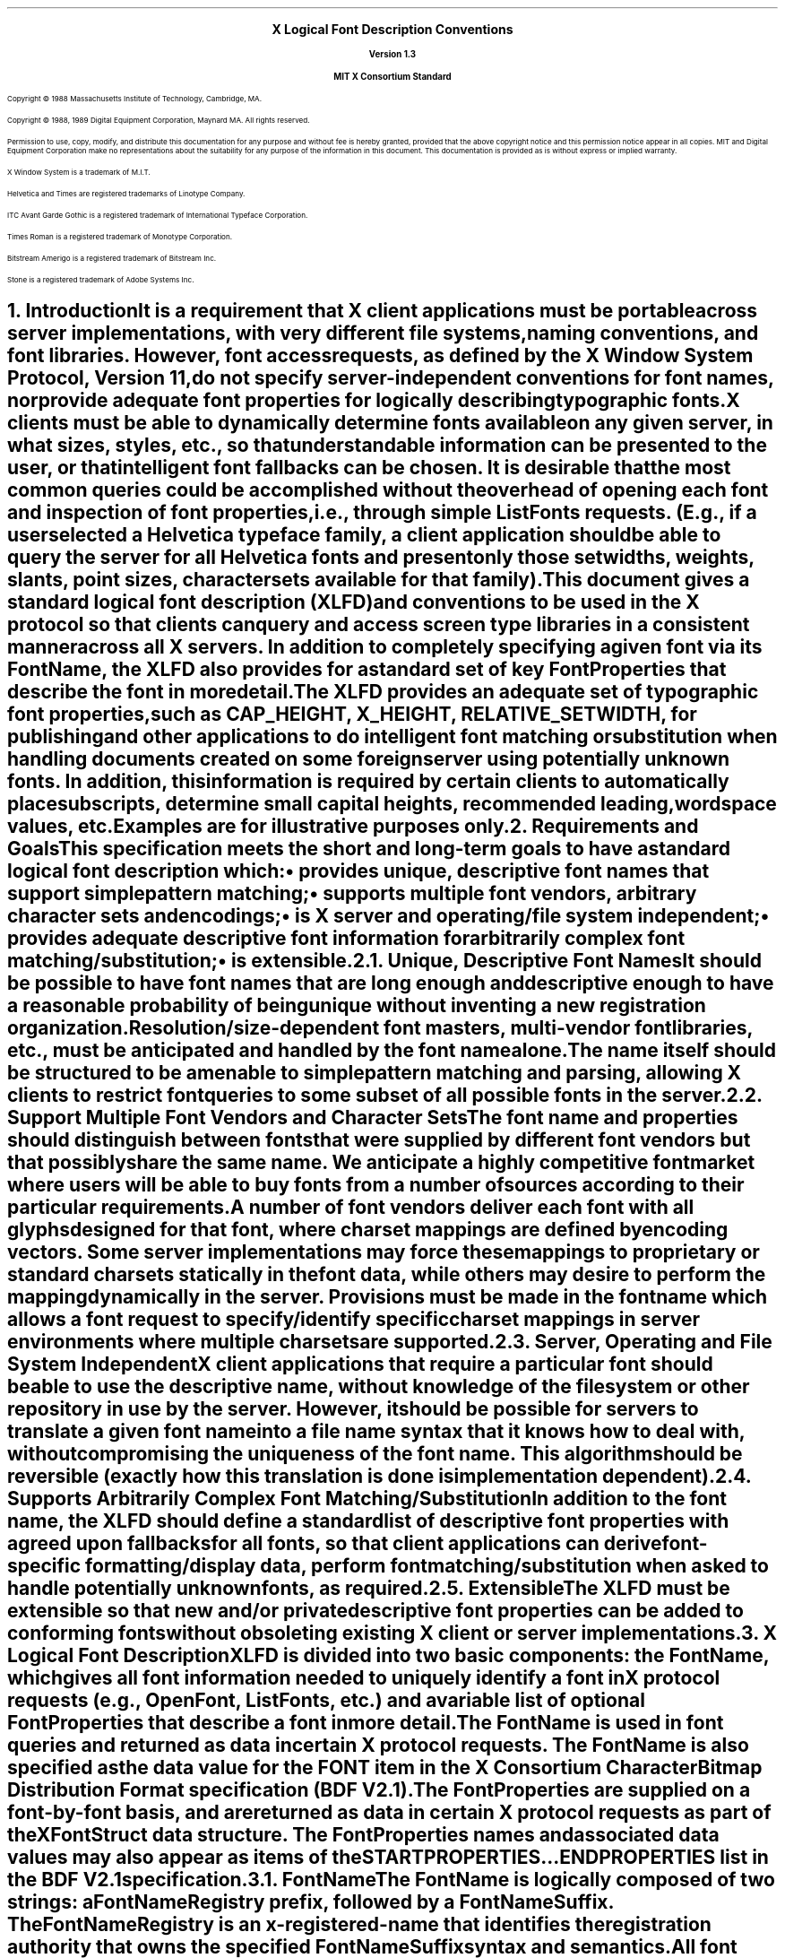 .\" Use tbl and -ms
.\" $XConsortium: xlfd.tbl.ms,v 1.0 89/09/12 13:31:50 rws Exp $
.\" The following is a copy of macros.t from the Protocol
.na
.de Ds
.nf
.\\$1D \\$2 \\$1
.ft 1
.ps \\n(PS
.if \\n(VS>=40 .vs \\n(VSu
.if \\n(VS<=39 .vs \\n(VSp
..
.de De
.ce 0
.if \\n(BD .DF
.nr BD 0
.in \\n(OIu
.if \\n(TM .ls 2
.sp \\n(DDu
.fi
..
.de FD
.LP
.KS
.TA .5i 3i
.ta .5i 3i
.nf
..
.de FN
.fi
.KE
.LP
..
.de IN		\" send an index entry to the stderr
.tm \\n%:\\$1:\\$2:\\$3
..
.de C{
.KS
.nf
.D
.\"
.\"	choose appropriate monospace font
.\"	the imagen conditional, 480,
.\"	may be changed to L if LB is too
.\"	heavy for your eyes...
.\"
.ie "\\*(.T"480" .ft L
.el .ie "\\*(.T"300" .ft L
.el .ie "\\*(.T"202" .ft PO
.el .ie "\\*(.T"aps" .ft CW
.el .ft R
.ps \\n(PS
.ie \\n(VS>40 .vs \\n(VSu
.el .vs \\n(VSp
..
.de C}
.DE
.R
..
.de Pn
.IN \\$2
.ie t \\$1\fB\^\\$2\^\fR\\$3
.el \\$1\fI\^\\$2\^\fP\\$3
..
.de PN
.IN \\$1
.ie t \fB\^\\$1\^\fR\\$2
.el \fI\^\\$1\^\fP\\$2
..
.de NT
.ne 7
.ds NO Note
.if \\n(.$>$1 .if !'\\$2'C' .ds NO \\$2
.if \\n(.$ .if !'\\$1'C' .ds NO \\$1
.ie n .sp
.el .sp 10p
.TB
.ce
\\*(NO
.ie n .sp
.el .sp 5p
.if '\\$1'C' .ce 99
.if '\\$2'C' .ce 99
.in +5n
.ll -5n
.R
..
.		\" Note End -- doug kraft 3/85
.de NE
.ce 0
.in -5n
.ll +5n
.ie n .sp
.el .sp 10p
..
.ny0
.EH ''''
.OH ''''
.EF ''''
.OF ''''
.ps 11
.nr PS 11
\&
.sp 8
.ce 5
\s+2\fBX Logical Font Description Conventions\fP\s-2

\s-1\fBVersion 1.3\fP\s-1

\s+1\fBMIT X Consortium Standard\fP\s-1
.sp 10
.ps 9
.nr PS 9
.LP
Copyright \(co 1988 
Massachusetts Institute of Technology, 
Cambridge, MA.
.LP
Copyright \(co 1988, 1989 
Digital Equipment Corporation, Maynard MA. All rights reserved.
.LP 
Permission to use, copy, modify, and distribute this documentation 
for any purpose and without fee is hereby granted, provided 
that the above copyright notice and this permission 
notice appear in all copies.
MIT and Digital Equipment Corporation make no representations about the 
suitability for any purpose of the information in this document. 
This documentation is provided as is without express or implied warranty. 
.sp 8
.LP
X Window System is a trademark of M.I.T.
.LP             
Helvetica and Times are registered trademarks of Linotype Company.
.LP
ITC Avant Garde Gothic is a registered trademark of International 
Typeface Corporation.
.LP
Times Roman is a registered trademark of Monotype Corporation.
.LP
Bitstream Amerigo is a registered trademark of Bitstream Inc.
.LP             
Stone is a registered trademark of Adobe Systems Inc.
.ps 11
.nr PS 11
.bp
.EH '\fBX Logical Font Description Conventions\fP''\fBX11, Release 4'
.OH '\fBX Logical Font Description Conventions\fP''\fBX11, Release 4'
.EF ''\fB % \fP''
.OF ''\fB % \fP''
.NH 1 
Introduction
.XS
\*(SN Introduction
.XE
.LP 
It is a requirement that X client applications must be portable across server
implementations, with very different file systems, naming conventions, and 
font libraries.
However, font access requests, 
as defined by the X Window System Protocol, Version 11, 
do not specify server-independent conventions for font names, 
nor provide adequate font properties for logically describing typographic fonts.
.LP
X clients must be able to dynamically determine fonts 
available on any given server, in what sizes, styles, etc., so that 
understandable information can be presented to the user, or that intelligent
font fallbacks can be chosen.
It is desirable that the most common queries could be accomplished 
without the overhead of opening each font and inspection of font properties, 
i.e., through simple 
.PN ListFonts 
requests.
(E.g., if a user selected a Helvetica typeface family, 
a client application should be able to query the server 
for all Helvetica fonts and present only those setwidths, weights, slants, 
point sizes, character sets available for that family).
.LP
This document gives a standard logical font description 
(XLFD) and conventions to be used in the X protocol 
so that clients can query and access screen type libraries 
in a consistent manner across all X servers.
In addition to completely specifying a given font via its 
.PN FontName ,
the XLFD also provides for a standard set of key 
.PN FontProperties
that describe the font in more detail. 
.LP
The XLFD provides an adequate set of typographic font properties, 
such as \s-1CAP_HEIGHT\s+1, \s-1X_HEIGHT\s+1, \s-1RELATIVE_SETWIDTH\s+1, 
for publishing and other applications to do intelligent font matching 
or substitution when handling documents created on some foreign server 
using potentially unknown fonts.
In addition, 
this information is required by certain clients to automatically place 
subscripts, determine small capital heights, recommended leading, 
wordspace values, etc.
.LP
Examples are for illustrative purposes only.
.NH 1
Requirements and Goals
.XS
\*(SN Requirements and Goals
.XE
.LP 
This specification meets the short and long-term goals to have a 
standard logical font description which:
.IP \(bu 5
provides unique, descriptive font names that support simple pattern matching;
.IP \(bu 5
supports multiple font vendors, arbitrary character sets and encodings;
.IP \(bu 5
is X server and operating/file system independent;
.IP \(bu 5
provides adequate descriptive font information for arbitrarily complex font 
matching/substitution;
.IP \(bu 5
is extensible.
.NH 2
Unique, Descriptive Font Names
.XS
\*(SN Unique, Descriptive Font Names
.XE
.LP
It should be possible to have font names that are long enough and 
descriptive enough to have a reasonable probability of being unique 
without inventing a new registration organization.
Resolution/size-dependent font masters, multi-vendor font libraries, 
etc., must be anticipated and handled by the font name alone.
.LP
The name itself should be structured to be amenable to simple pattern 
matching and parsing, allowing X clients to restrict font queries to 
some subset of all possible fonts in the server.
.NH 2
Support Multiple Font Vendors and Character Sets
.XS
\*(SN Support Multiple Font Vendors and Character Sets
.XE
.LP
The font name and properties should distinguish between fonts 
that were supplied by different font vendors 
but that possibly share the same name. 
We anticipate a highly competitive font market where users will be able to 
buy fonts from a number of sources according to their particular requirements.
.LP
A number of font vendors deliver each font with all glyphs designed for that
font, where charset mappings are defined by encoding vectors.
Some server implementations may force these mappings to proprietary 
or standard charsets statically in the font data, 
while others may desire to perform the mapping dynamically in the server.
Provisions must be made in the font name 
which allows a font request to specify/identify specific charset mappings 
in server environments where multiple charsets are supported.
.NH 2
Server, Operating and File System Independent
.XS
\*(SN Server, Operating and File System Independent
.XE
.LP
X client applications that require a particular font should be able to use 
the descriptive name, without knowledge of the file system or other 
repository in use by the server.
However, 
it should be possible for servers to translate a given font name 
into a file name syntax that it knows how to deal with, 
without compromising the uniqueness of the font name.
This algorithm should be reversible (exactly how this translation is done is 
implementation dependent).
.NH 2
Supports Arbitrarily Complex Font Matching/Substitution
.XS
\*(SN Supports Arbitrarily Complex Font Matching/Substitution
.XE
.LP
In addition to the font name, 
the XLFD should define a standard list of descriptive font properties 
with agreed upon fallbacks for all fonts, so that client applications 
can derive font-specific formatting/display data, 
perform font matching/substitution 
when asked to handle potentially unknown fonts, as required.
.NH 2
Extensible
.XS
\*(SN Extensible
.XE
.LP
The XLFD must be extensible so that new and/or private descriptive font 
properties can be added to conforming fonts without obsoleting existing 
X client or server implementations.
.NH 1
X Logical Font Description
.XS
\*(SN X Logical Font Description
.XE
.LP
XLFD is divided into two basic components: 
the 
.PN FontName , 
which gives all font information needed to uniquely identify a font 
in X protocol requests (e.g.,
.PN OpenFont , 
.PN ListFonts , 
etc.) and a variable list of optional 
.PN FontProperties 
that describe a font in more detail.
.LP
The 
.PN FontName 
is used in font queries and returned as data in certain X protocol requests.
The
.PN FontName 
is also specified as the data value for the 
.PN FONT
item in the X Consortium Character Bitmap Distribution Format specification 
(BDF V2.1).
.LP
The 
.PN FontProperties 
are supplied on a font-by-font basis, and are returned 
as data in certain X protocol requests as part of the 
.PN XFontStruct
data structure.
The
.PN FontProperties 
names and associated data values may also appear as items of the 
\s-1\fBSTARTPROPERTIES\fP\s+1...\s-1\fBENDPROPERTIES\fP\s+1 list 
in the BDF V2.1 specification.
.NH 2
FontName
.XS
\*(SN FontName
.XE
.LP
The
.PN FontName 
is logically composed of two strings: a 
.PN FontNameRegistry
prefix, followed by a 
.PN FontNameSuffix . 
The 
.PN FontNameRegistry
is an x-registered-name 
that identifies the registration authority that owns the specified 
.PN FontNameSuffix
syntax and semantics.
.LP
All font names that conform to this specification are to use a 
.PN FontNameRegistry
prefix defined to be the string ``\-'', 
i.e., ISO 8859-1 HYPHEN (Column/Row 02/13). 
All 
.PN FontNameRegistry 
prefixes of the form ``+\fIversion\fP\-'', 
where \fIversion\fP is the version of some future XLFD specification, 
are reserved by the X Consortium for future extensions to XLFD font names.
If required, extensions to the current XLFD font name shall be constructed 
by appending new fields to the current structure, 
each delimited by the existing field delimiter.
The availability of other 
.PN FontNameRegistry
prefixes or fonts that support other registries 
is server implementation dependent.
.LP
In the X protocol specification, 
the 
.PN FontName 
is required to be a string; 
hence, numeric field values are represented in the name as string equivalents.
All 
.PN FontNameSuffix 
fields are also defined as 
.PN FontProperties , 
in which case numeric property values are represented as signed 
or unsigned integers as appropriate.
.NH 3
FontName Syntax
.LP
The
.PN FontName 
is a structured, parsable string (X data type STRING8) 
whose Backus-Naur Form syntax description is as follows:
.IN "FontName Syntax"
.ps 9
.nr PS 9
.TS 
rw(1.5i) lw(3.75i).
.sp 6p
T{
FontName ::=
T}	T{
XFontNameRegistry XFontNameSuffix | 
PrivFontNameRegistry PrivFontNameSuffix
T}
T{
XFontNameRegistry ::=
T}	T{
XFNDelim | XFNExtPrefix Version XFNDelim
T}
T{
XFontNameSuffix ::=
T}	T{
FOUNDRY XFNDelim FAMILY_NAME XFNDelim WEIGHT_NAME
XFNDelim SLANT XFNDelim SETWIDTH_NAME XFNDelim ADD_
STYLE_NAME XFNDelim PIXEL_SIZE XFNDelim POINT_SIZE 
XFNDelim RESOLUTION_X XFNDelim RESOLUTION_Y XFNDelim 
SPACING XFNDelim AVERAGE_WIDTH XFNDelim CHARSET_
REGISTRY XFNDelim CHARSET_ENCODING
T}
T{
Version ::=
T}	T{
STRING8 \- the XLFD version that defines an extension 
to the font name syntax (e.g., ``2.0'')
T}
T{
XFNExtPrefix ::=
T}	T{
OCTET \- the value of ISO8859-1 PLUS (Column/Row 02/13)
T}
T{
XFNDelim ::=
T}	T{
OCTET \- the value of ISO8859-1 HYPHEN (Column/Row 02/13)
T}
T{
PrivFontNameRegistry ::=
T}	T{
STRING8 \- other than those strings reserved by XLFD
T}
PrivFontNameSuffix ::=	STRING8
.TE
.ps 11
.nr PS 11
.LP
Field values are constructed as strings of ISO8859-1 graphic characters, 
excluding the following:
.IP \(bu 5
HYPHEN (02/13), the XLFD font name delimiter character;
.IP \(bu 5
QUESTION MARK (03/15) and ASTERISK (02/10), the X protocol 
fontname wildcard characters.
.LP
Alphabetic case distinctions are allowed, but are for human readability 
concerns only.
Conforming X servers will perform matching on font name query/open requests 
independent of case.
The entire font name string must have no more than 255 characters.
It is recommended that clients construct font name query patterns 
by explicitly including all field delimiters to avoid unexpected results.
Note, that SPACE is a valid character of a 
.PN FontName 
field; e.g., a FAMILY_NAME might be ITC Avant Garde Gothic.
.NH 3
FontName Field Definitions
.XS
\*(SN FontName Field Definitions
.XE
.NH 4
FOUNDRY : x-registered-name
.XS
\*(SN FOUNDRY : x-registered-name
.XE
.LP
FOUNDRY is an x-registered-name,
the name or identifier of the digital type foundry 
that digitized and supplied the font data, 
or if different, the identifier of the organization that last modified 
the font shape or metric information.
.LP
The reason this distinction is necessary is 
that a given font design may be licensed from one source (e.g., ITC) 
but digitized and sold by any number of different type suppliers.
Each digital version of the original design will in general be somewhat 
different in metrics and shape from the idealized original font data, 
as each font foundry, for better or for worse, has its own standards 
and practices for tweaking a typeface for a particular generation 
of output technologies, or has its own perception of market needs. 
.LP
It is up to the type supplier to register with the X Consortium a 
suitable name for this 
.PN FontName 
field, according to the registration procedures defined by the Consortium.
.LP
The X Consortium shall define procedures for registering foundry names, 
and shall maintain and publish in a timely manner 
a registry of such registered names for use in XLFD font names and properties.
.LP
.NH 4
FAMILY_NAME : string
.XS
\*(SN FAMILY_NAME : string
.XE
.LP
FAMILY_NAME is a string that identifies the range or ``family'' of 
typeface designs that are all variations of one basic typographic style. 
This must be spelled out in full, with words separated by spaces as required. 
This name must be human-understandable and suitable for presentation to a 
font user to identify the typeface family.
.LP
It is up to the type supplier to supply and maintain a suitable string for 
this field and font property, to secure the proper legal title to a given 
name, and to guard against the infringement of other's copyrights or 
trademarks.
By convention, FAMILY_NAME is not translated.
FAMILY_NAME may include an indication of design ownership 
if considered a valid part of the 
typeface family name (see examples below).
.LP
Examples of FAMILY_NAMEs:
.LP
.Ds
Helvetica
ITC Avant Garde Gothic 
Times
Times Roman
Bitstream Amerigo
Stone
.De
.NH 4
WEIGHT_NAME : string
.XS
\*(SN WEIGHT_NAME : string
.XE
.LP
WEIGHT_NAME is a string that identifies the font's typographic weight, 
i.e., the nominal blackness of the font, 
according to the FOUNDRY's judgement.
This name must be human-understandable and suitable for presentation to a 
font user.
.LP 
The interpretation of this field is somewhat problematic, 
as the typographic judgement of weight has traditionally 
depended on the overall design of the typeface family in question 
(i.e., it is possible that the DemiBold weight of one font could be 
almost equivalent in typographic feel to a Bold font from another family).
.LP
WEIGHT_NAME is captured as an arbitrary string 
since it is an important part of a font's complete human-understandable name, 
but it should not be used for font matching/substitution.
X client applications should use the weight-related font properties 
(RELATIVE_WEIGHT and WEIGHT) that give the coded relative weight, 
and the calculated weight, respectively, for this purpose.
.NH 4
SLANT : code-string
.XS
\*(SN SLANT : code-string
.XE
.LP
SLANT is a code-string that indicates the overall posture of the 
typeface design used in the font.
The encoding is as follows:
.TS H
lw(.5i) lw(1.25i) lw(3.5i).
_
.sp 6p
.B
Code	English Translation	Description
.sp 6p
_
.sp 6p
.TH
.R
``R''	Roman	Upright design
``I''	Italic	T{
Italic design, slanted clockwise from vertical
T}
``O''	Oblique	T{
Obliqued upright design, slanted clockwise from vertical
T}
``RI''	Reverse Italic	T{
Italic design, slanted counter clockwise from vertical
T}
``RO''	Reverse Oblique	T{
Obliqued upright design, slanted counter clockwise from vertical
T}
``OT''	Other	Other
.sp 6p
_
.TE
.LP
The SLANT codes are for programming convenience only, and usually are 
converted into their equivalent human-understandable form before being 
presented to a user.
.NH 4
SETWIDTH_NAME : string
.XS
\*(SN SETWIDTH_NAME : string
.XE
.LP 
SETWIDTH_NAME is a string that gives the font's typographic 
proportionate width, i.e., the nominal width per horizontal unit of the 
font, according to the FOUNDRY's judgment.
.LP
As with WEIGHT_NAME, the interpretation of this field or font property is 
somewhat problematic, as the designer's judgment of setwidth has 
traditionally depended on the overall design of the typeface family in 
question.
X client applications should use the RELATIVE_SETWIDTH font property 
which gives the relative coded proportionate width, or calculate 
the proportionate width, 
for purposes of font matching or substitution.
.LP
Examples of SETWIDTH_NAMEs:
.LP
.Ds
Normal 
Condensed 
Narrow 
Double Wide
.De
.NH 4
ADD_STYLE_NAME : string
.XS
\*(SN ADD_STYLE_NAME : string
.XE
.LP
ADD_STYLE_NAME is a string that identifies additional typographic 
style information not captured by other fields, but needed 
to uniquely identify the font.
.LP
ADD_STYLE_NAME is not a typeface classification field, 
and is only used for uniqueness. 
Its usage, as such, is not limited to typographic style distinctions.
.LP
Examples of ADD_STYLE_NAMEs:
.LP
.Ds
Serif
Sans Serif
Informal
Decorated
.De
.NH 4
PIXEL_SIZE : integer-string
.XS
\*(SN PIXEL_SIZE : integer-string
.XE
.LP 
PIXEL_SIZE is an unsigned integer-string typographic metric in 
device pixels which gives the body size of the font at a particular 
POINT_SIZE and RESOLUTION_Y.
PIXEL_SIZE normally incorporates additional vertical spacing 
considered part of the font design.
(Note, however, that this value is not necessarily equivalent to the height 
of the font bounding box).
PIXEL_SIZE is in the range zero to a ``very-large-number''.
.LP
PIXEL_SIZE would normally be used by X client applications that need to 
query fonts according to device-dependent size, 
regardless of the point size or vertical resolution 
the font was designed for.
.NH 4
POINT_SIZE : integer-string
.XS
\*(SN POINT_SIZE integer-string
.XE
.LP 
POINT_SIZE is an unsigned integer-string typographic metric in 
device-independent units which gives the body size 
the font was designed for.
This field normally incorporates additional vertical spacing 
considered part of the font design.
(Note, however, that POINT_SIZE is not necessarily equivalent to the height 
of the font bounding box). 
POINT_SIZE is expressed in decipoints (where points are as defined 
in the X protocol or 72.27 pts = 1 inch) in the range zero to a 
``very-large-number''.
.LP
POINT_SIZE and RESOLUTION_Y would be used by X clients to query fonts 
according to device-independent size, to maintain constant text 
size on the display regardless of the PIXEL_SIZE used for the font.
.NH 4
RESOLUTION_X : integer-string
.XS
\*(SN RESOLUTION_X : integer-string
.XE
.NH 4
RESOLUTION_Y : integer-string
.XS
\*(SN RESOULTION_Y : integer-string
.XE
.LP 
RESOLUTION_X and RESOLUTION_Y are unsigned integer-strings, 
the horizontal and vertical resolution that the font was designed for, 
measured in pixels/dots per inch (dpi).
Horizontal and vertical values are required 
since a separate bitmap font must be designed 
for displays with very different aspect ratios
(e.g., 1:1, 4:3, 2:1, etc.).
.LP 
The separation of pixel/point size and resolution is necessary 
because X allows for servers with very different video characteristics 
(e.g., horizontal and vertical resolution, screen and pixel size, 
pixel shape, etc.) to potentially access the same font library.
The font name, then, must differentiate between a 14 point font designed 
for 75 dpi (body size of about 14 pixels) or a 14 point font designed 
for 150 dpi (about 28 pixels), etc.
Further, 
in servers that implement some or all fonts as continuously scaled outlines,
POINT_SIZE and RESOLUTION_Y will help the server to differentiate 
between potentially separate font masters for text, title,
and display sizes or for other typographic considerations.
.NH 4 
SPACING : code-string
.XS
\*(SN SPACING : code-string
.XE
.LP 
SPACING is a code-string that indicates the escapement class of the font, 
i.e., monospace (fixed pitch), proportional (variable pitch), 
or charcell (a special monospaced font that conforms to the traditional 
data processing character cell font model).
.ps 9
.nr PS 9
.TS H
lw(.5i) lw(1.25i) lw(3.5i).
_
.sp 6p
.B
Code	English Translation	Description
.sp 6p
_
.sp 6p
.TH
.R
``P''	Proportional	T{
A font whose logical character widths vary for each glyph.
Note that no other restrictions are placed on the metrics 
of a proportional font.
T}
``M''	Monospaced	T{
A font whose logical character widths are constant 
(i.e., all char widths of the font are = max_bounds.width).
No other restrictions are placed on the metrics of a monospaced font.
T}
``C''	CharCell	T{
A monospaced font which follows the standard typewriter character cell model
(i.e., the glyphs of the font can be modeled by X clients as ``boxes'' 
of the same width and height which are imaged side by side 
to form text strings, or top to bottom to form text lines.
By definition, 
all glyphs have the same logical character width, 
and no glyphs have ``ink'' outside of the character cell\-there is no kerning 
(i.e., on a per char basis with positive metrics: 
0 <= left-bearing <= right-bearing <= width; 
with negative metrics: width <= left-bearing <= right-bearing <= 0)\-and 
the vertical extents of the font do not exceed the vertical spacing 
(i.e., on a per char basis: ascent <= font-ascent 
and descent <= font-descent). 
The cell height = font-descent + font-ascent, and width = AVERAGE_WIDTH.
T}
.sp 6p
_
.TE
.ps 11
.nr PS 11
.NH 4
AVERAGE_WIDTH : integer-string
.XS
\*(SN AVERAGE_WIDTH : integer-string
.XE
.LP 
AVERAGE_WIDTH is an unsigned integer-string typographic metric value 
giving the unweighted arithmetic mean width of all glyphs in the font, 
measured in 1/10th pixels.
Note, for monospaced and character cell fonts, 
this is the width of all glyphs in the font.
.NH 4
CHARSET_REGISTRY : x-registered-name
.XS
\*(SN CHARSET_REGISTRY : x-registered-name
.XE
.NH 4
CHARSET_ENCODING : registered-name
.XS
\*(SN CHARSET_ENCODING : registered-name
.XE
.LP
The character set used to encode the glyphs of the font (and implicitly 
the font's glyph repertoire), as maintained by the X Consortium character 
set registry.
CHARSET_REGISTRY is an x-registered-name that identifies 
the registration authority that owns the specified encoding.
CHARSET_ENCODING is a registered-name that identifies the coded character set 
as defined by that registration authority.
.LP
Although the X protocol does not explicitly have any knowledge about 
character set encodings, 
it is expected that server implementers will prefer to embed knowledge 
of certain proprietary or industry standard charsets into their font library 
for reasons of performance and convenience. 
The CHARSET_REGISTRY and CHARSET_ENCODING fields/properties allow 
an X client font request to specify a specific charset mapping 
in server environments where multiple charsets are supported.
The availability of any particular 
character set is font and server implementation dependent.
.LP
To prevent collisions when defining character set names, 
it is recommended that CHARSET_REGISTRY/CHARSET_ENCODING name pairs 
be constructed according to the following conventions:
.IN "CHARSET Syntax"
.ps 9
.nr PS 9
.TS
rw(1.5i) lw(3.75i).
.sp 6p
CharsetRegistry ::=	T{
StdCharsetRegistryName | PrivCharsetRegistryName
T}
CharsetEncoding ::=	T{
StdCharsetEncodingName | PrivCharsetEncodingName
T}
StdCharsetRegistryName ::=	T{
StdOrganizationId StdNumber | StdOrganizationId StdNumber Dot Year
T}
PrivCharsetRegistryName ::=	OrganizationId STRING8
StdCharsetEncodingName ::=	T{
STRING8--numeric part # of referenced standard
T}
PrivCharsetEncodingName ::=	STRING8
StdOrganizationId ::=	T{
STRING8--the registered name or acronym of the referenced standard organization
T}
StdNumber ::=	STRING8--referenced standard number
OrganizationId ::=	T{
STRING8--the registered name or acronym of the organization
T}
Dot ::=	``\.''--ISO 8859-1 FULL STOP (Column/Row 2/14)
Year ::=	STRING8--numeric year (for example, 1989)
.TE
.ps 11
.nr PS 11
.LP
The X Consortium shall maintain and publish in a timely manner a 
registry of such character set names for use in X protocol font names 
and properties as specified in XLFD.
.LP
The ISO Latin 1 character set shall be registered by the X Consortium as the 
CHARSET_REGISTRY-CHARSET_ENCODING value pair: ``ISO8859-1''.
.NH 3
Examples
.LP
The following examples of font names are derived from the screen fonts 
shipped with the R3 server.
.ps 9
.nr PS 9
.TS H
lw(1.35i) lw(4.55i).
_
.sp 6p
.B
Font	X FontName
.sp 6p
_
.sp 6p
.TH
.R
\fB75dpi Fonts\fP
.sp 3p
T{
Charter 12pt
T}	T{
-Bitstream-Charter-Medium-R-Normal--12-120-75-75-P-68-ISO8859-1
T}
T{
Charter Bold 12pt
T}	T{
-Bitstream-Charter-Bold-R-Normal--12-120-75-75-P-76-ISO8859-1
T}
T{
Charter BoldItalic 12pt
T}	T{
-Bitstream-Charter-Bold-I-Normal--12-120-75-75-P-75-ISO8859-1C
T}
T{
Charter Italic 12pt
T}	T{
-Bitstream-Charter-Medium-I-Normal--12-120-75-75-P-66-ISO8859-1
T}
Courier 8pt	-Adobe-Courier-Medium-R-Normal--8-80-75-75-M-50-ISO8859-1
Courier 10pt	-Adobe-Courier-Medium-R-Normal--10-100-75-75-M-60-ISO8859-1
Courier 12pt	-Adobe-Courier-Medium-R-Normal--12-120-75-75-M-70-ISO8859-1
Courier 14pt	-Adobe-Courier-Medium-R-Normal--14-140-75-75-M-90-ISO8859-1
Courier 18pt	-Adobe-Courier-Medium-R-Normal--18-180-75-75-M-110-ISO8859-1
Courier 24pt	-Adobe-Courier-Medium-R-Normal--24-240-75-75-M-150-ISO8859-1
T{
Courier Bold 10pt
T}	T{
-Adobe-Courier-Bold-R-Normal--10-100-75-75-M-60-ISO8859-1
T}
T{
Courier BoldOblique 10pt
T}	T{
-Adobe-Courier-Bold-O-Normal--10-100-75-75-M-60-ISO8859-1
T}
T{
Courier Oblique 10pt
T}	T{
-Adobe-Courier-Medium-O-Normal--10-100-75-75-M-60-ISO8859-1
T}
.sp 3p
\fB100dpi Fonts\fP
.sp 3p
T{
Symbol 8pt
T}	T{
-Adobe-Symbol-Medium-R-Normal--11-80-100-100-P-61-Adobe-FONTSPECIFIC
T}
T{
Symbol 10pt
T}	T{
-Adobe-Symbol-Medium-R-Normal--14-100-100-100-P-85-Adobe-FONTSPECIFIC
T}
T{
Symbol 12pt
T}	T{
-Adobe-Symbol-Medium-R-Normal--17-120-100-100-P-95-Adobe-FONTSPECIFIC
T}
T{
Symbol 14pt
T}	T{
-Adobe-Symbol-Medium-R-Normal--20-140-100-100-P-107-Adobe-\%FONTSPECIFIC
T}
T{
Symbol 18pt
T}	T{
-Adobe-Symbol-Medium-R-Normal--25-180-100-100-P-142-Adobe-\%FONTSPECIFIC
T}
T{
Symbol 24pt
T}	T{
-Adobe-Symbol-Medium-R-Normal--34-240-100-100-P-191-Adobe-\%FONTSPECIFIC
T}
T{
Times Bold 10pt
T}	T{
-Adobe-Times-Bold-R-Normal--14-100-100-100-P-76-ISO8859-1
T}
T{
Times BoldItalic 10pt
T}	T{
-Adobe-Times-Bold-I-Normal--14-100-100-100-P-77-ISO8859-1
T}
T{
Times Italic 10pt
T}	T{
-Adobe-Times-Medium-I-Normal--14-100-100-100-P-73-ISO8859-1
T}
T{
Times Roman 10pt
T}	T{
-Adobe-Times-Medium-R-Normal--14-100-100-100-P-74-ISO8859-1
T}
_
.TE
.ps 11
.nr PS 11
.NH 2
FontProperties
.XS
\*(SN FontProperties
.XE
.LP
All font properties are optional, but will generally include the 
font name fields, and on a font-by-font basis any other useful font 
descriptive/usage information that may be required to use the font 
intelligently.
The XLFD specifies an extensive set of standard X font properties, 
their interpretation and fallback rules when the property is not defined 
for a given font.
The goal is to provide client applications with enough font information 
to be able to make automatic formatting/display decisions 
with good typographic results.
.LP
Additional standard X font property definitions may be defined in the 
future and private properties may exist in X fonts at any time.
Private font properties should be defined to conform to the general mechanism 
defined in the X protocol to prevent overlap of name space and ambiguous 
property names, i.e., private font property names are of the form: 
ISO8859-1 UNDERSCORE (Column/Row 05/15), 
followed by the organizational identifier, followed by UNDERSCORE, 
and terminated with the property name.
.LP
The Backus-Naur Form syntax description of X Font Properties is:
.IN "Font Properties" "BNF Syntax"
.ps 9
.nr PS 9
.TS
rw(1.5i) lw(3.75i).
.sp 6p
Properties ::=	OptFontPropList
OptFontPropList ::=	NULL | OptFontProp OptFontPropList
OptFontProp ::=	PrivateFontProp | XFontProp
PrivateFontProp ::=	T{
STRING8 | Underscore OrganizationId Underscore STRING8
T}
XFontProp ::=	T{
FOUNDRY | FAMILY_NAME | WEIGHT_NAME | SLANT | \%SETWIDTH_NAME | ADD_STYLE_NAME 
| PIXEL_SIZE | POINT_SIZE \%| RESOLUTION_X | RESOLUTION_Y | SPACING | 
AVERAGE_WIDTH | CHARSET_REGISTRY | CHARSET_ENCODING | QUAD_WIDTH | 
RESOLUTION | MIN_SPACE | NORM_SPACE | MAX_SPACE | END_SPACE | SUPERSCRIPT_X | 
SUPERSCRIPT_Y | SUBSCRIPT_X | SUBSCRIPT_Y | UNDERLINE_POSITION | 
UNDERLINE_THICKNESS | STRIKEOUT_ASCENT | STRIKEOUT_DESCENT | ITALIC_ANGLE 
| X_HEIGHT | WEIGHT | FACE_NAME | COPYRIGHT | AVG_CAPITAL_WIDTH | 
AVG_LOWERCASE_WIDTH | RELATIVE_SETWIDTH | RELATIVE_WEIGHT | CAP_HEIGHT | 
SUPERSCRIPT_SIZE | FIGURE_WIDTH | SUBSCRIPT_SIZE | SMALL_CAP_SIZE | 
NOTICE | DESTINATION
T}
Underscore ::=	T{
OCTET-the value of ISO8859-1 UNDERSCORE character (Column/Row \%05/15)
T}
OrganizationId ::=	T{
STRING8-the registered name of the organization
T}
.TE
.ps 11
.nr PS 11
.NH 3
FOUNDRY : ATOM
.XS
\*(SN FOUNDRY : ATOM
.XE
.LP
As defined in the
.PN FontName ,
except the property type is ATOM. 
.LP
FOUNDRY can not be calculated or defaulted if not supplied as a font property.
.NH 3
FAMILY_NAME : ATOM
.XS
\*(SN FAMILY_NAME : ATOM
.XE
.LP
As defined in the 
.PN FontName ,
except the property type is ATOM. 
.LP
FAMILY_NAME can not be calculated or defaulted if not supplied as a font 
property.
.NH 3
WEIGHT_NAME : ATOM
.XS
\*(SN WEIGHT_NAME : ATOM
.XE
.LP
As defined in the 
.PN FontName ,
except the property type is ATOM. 
.LP
WEIGHT_NAME can be defaulted if not supplied as a font property, as follows:
.LP
.DS
if (WEIGHT_NAME undefined) then 
   WEIGHT_NAME = ATOM(``Medium'')
.DE
.NH 3
SLANT : ATOM
.XS
\*(SN SLANT : ATOM
.XE
.LP
As defined in the 
.PN FontName ,
except the property type is ATOM. 
.LP
SLANT can be defaulted if not supplied as a font property, as follows:
.LP
.DS
if (SLANT undefined) then 
   SLANT = ATOM(``R'')
.DE
.NH 3
SETWIDTH_NAME : ATOM
.XS
\*(SN SETWIDTH_NAME : ATOM
.XE
.LP
As defined in the 
.PN FontName ,
except the property type is ATOM.
.LP
SETWIDTH_NAME can be defaulted if not supplied as a font property, as follows:
.LP
.DS
if (SETWIDTH_NAME undefined) then
   SETWIDTH_NAME = ATOM(``Normal'')
.DE
.NH 3
ADD_STYLE_NAME : ATOM
.XS
\*(SN ADD_STYLE_NAME : ATOM
.XE
.LP
As defined in the 
.PN FontName ,
except the property type is ATOM.
.LP
ADD_STYLE_NAME can be defaulted if not supplied as a font property, as follows:
.LP
.DS
if (ADD_STYLE_NAME undefined) then
   ADD_STYLE_NAME = ATOM(``'')
.DE
.NH 3
PIXEL_SIZE : CARD32
.XS
\*(SN PIXEL_SIZE : CARD32
.XE
.LP
As defined in the 
.PN FontName ,
except the property type is CARD32.
.LP
X clients requiring pixel values for the various typographic fixed 
spaces (EM space, EN space and THIN space), can use the following 
algorithm for computing these values from other properties specified 
for a font:
.LP
.DS
DeciPointsPerInch = 722.7
EMspace = ROUND ((RESOLUTION_X * POINT_SIZE) / DeciPointsPerInch)
ENspace = ROUND (EMspace / 2)
THINspace = ROUND (EMspace / 3)\fP
.DE
.LP
Note that a ``/'' denotes real division, ``*'' denotes real multiplication,
and ``ROUND'' denotes a function that rounds its real argument ``a'' up/down 
to the next integer, according to x = FLOOR(a + 0.5), where FLOOR is a 
function that rounds its argument down to an integer.
.LP
PIXEL_SIZE can be approximated if not supplied as a font property, 
according to the algorithm:
.LP
.DS
DeciPointsPerInch = 722.7
if (PIXEL_SIZE undefined) then
   PIXEL_SIZE = ROUND ((RESOLUTION_Y * POINT_SIZE) / DeciPointsPerInch)
.DE
.NH 3
POINT_SIZE : CARD32
.XS
\*(SN POINT_SIZE : CARD32
.XE
.LP
As defined in the 
.PN FontName ,
except the property type is CARD32.
.LP
X clients requiring device-independent values for EMspace, 
ENspace and THINspace, can use the following algorithm:
.LP
.DS I
EMspace = ROUND (POINT_SIZE / 10)
ENspace = ROUND (POINT_SIZE / 20)
THINspace = ROUND (POINT_SIZE / 30)
.DE
.LP
Design POINT_SIZE can not be calculated or approximated.
.NH 3
RESOLUTION_X : CARD32
.XS
\*(SN RESOLUTION_X : CARD32
.XE
.LP
As defined in the 
.PN FontName ,
except the property type is CARD32.
.LP
RESOLUTION_X cannot be calculated or approximated.
.NH 3
RESOLUTION_Y : CARD32
.XS
\*(SN RESOLUTION_Y : CARD32
.XE
.LP
As defined in the 
.PN FontName ,
except the property type is CARD32.
.LP
RESOLUTION_Y cannot be calculated or approximated.
.NH 3
SPACING : ATOM
.XS
\*(SN SPACING : ATOM
.XE
.LP
As defined in the 
.PN FontName ,
except the property type is ATOM.
.LP
SPACING can be calculated if not supplied as a font property, 
according to the definitions given above for the 
.PN FontName .
.NH 3
AVERAGE_WIDTH : CARD32
.XS
\*(SN AVERAGE_WIDTH : CARD32
.XE
.LP
As defined in the 
.PN FontName ,
except the property type is CARD32.
.LP
AVERAGE_WIDTH can be calculated if not provided as a font property, 
according to the following algorithm:
.LP
.DS
if (AVERAGE_WIDTH undefined) then
   AVERAGE_WIDTH = ROUND (MEAN (all glyph widths in font) * 10)
.DE
.LP
where MEAN is a function that returns the arithmetic mean of its arguments.
.LP
X clients requiring values for the number of characters per inch (pitch) 
of a monospaced font can use the following algorithm using the 
AVERAGE_WIDTH and RESOLUTION_X font properties:
.LP
.DS
if (SPACING not proportional) then
   CharPitch = (RESOLUTION_X * 10) / AVERAGE_WIDTH
.DE
.NH 3
CHARSET_REGISTRY : ATOM
.XS
\*(SN CHARSET_REGISTRY : ATOM
.XE
.LP
As defined in the 
.PN FontName ,
except the property type is ATOM.
.LP
CHARSET_REGISTRY can not be defaulted if not supplied as a font property.
.NH 3
CHARSET_ENCODING : ATOM
.XS
\*(SN CHARSET_ENCODING : ATOM
.XE
.LP
As defined in the 
.PN FontName ,
except the property type is ATOM.
.LP
CHARSET_ENCODING can not be defaulted if not supplied as a font property.
.NH 3
MIN_SPACE : CARD32
.XS
\*(SN MIN_SPACE : CARD32
.XE
.LP
MIN_SPACE is an unsigned integer value 
that gives the recommended minimum wordspace value to be used with this font.
.LP
MIN_SPACE can be approximated if not provided as a font property, 
according to the algorithm:
.LP
.DS I
if (MIN_SPACE undefined) then
   MIN_SPACE = ROUND(0.75 * NORM_SPACE)
.DE
.NH 3
NORM_SPACE : CARD32
.XS
\*(SN NORM_SPACE : CARD32
.XE
.LP
NORM_SPACE is an unsigned integer value 
that gives the recommended normal wordspace value to be used with this font.
.LP
NORM_SPACE can be approximated if not provided as a font property, 
according to the following algorithm:
.LP
.DS 0
DeciPointsPerInch = 722.7
if (NORM_SPACE undefined) then
   if (SPACE glyph exists) then
      NORM_SPACE = width of SPACE
   else NORM_SPACE = ROUND((0.33 * RESOLUTION_X * POINT_SIZE) /
					DeciPointsPerInch)
.DE
.NH 3
MAX_SPACE : CARD32
.XS
\*(SN MAX_SPACE : CARD32
.XE
.LP
MAX_SPACE is an unsigned integer value 
that gives the recommended maximum wordspace value to be used with this font.
.LP
MAX_SPACE can be approximated if not provided as a font property, 
according to the following algorithm:
.LP
.DS
if (MAX_SPACE undefined) then
   MAX_SPACE = ROUND(1.5 * NORM_SPACE)
.DE
.NH 3
END_SPACE : CARD32
.XS
\*(SN END_SPACE : CARD32
.XE
.LP
END_SPACE is an unsigned integer value 
that gives the recommended spacing at the end of sentences.
.LP
END_SPACE can be approximated if not provided as a font property, 
according to the following algorithm:
.LP
.DS 
if (END_SPACE undefined) then
   END_SPACE = NORM_SPACE
.DE
.NH 3
AVG_CAPITAL_WIDTH : INT32
.XS
\*(SN AVG_CAPITAL_WIDTH : INT32
.XE
.LP
AVG_CAPITAL_WIDTH is an integer value 
that gives the unweighted arithmetic mean width of all the capital glyphs 
in the font, in 1/10th pixels (applies to Latin and non-Latin fonts).
For Latin fonts, 
capitals are the glyphs A-Z.
Normally used for font matching/substitution.
.LP
AVG_CAPITAL_WIDTH can be calculated if not provided as a font property, 
according to the following algorithm:
.LP
.DS I
if (AVG_CAPITAL_WIDTH undefined) then
   AVG_CAPITAL_WIDTH = ROUND (MEAN (capital glyph widths) * 10)
.DE
.LP 
Note that MEAN is a function that returns the arithmetic mean of its arguments.
.NH 3
AVG_LOWERCASE_WIDTH : INT32
.XS
\*(SN AVG_LOWERCASE_WIDTH : INT32
.XE
.LP
AVG_LOWERCASE_WIDTH is an integer value 
that gives the unweighted arithmetic mean width of all the lower case glyphs 
in the font in 1/10th pixels.
For Latin fonts, 
lower case are the glyphs a-z. 
Normally used for font matching or substitution. 
.LP
Where appropriate, 
AVG_LOWERCASE_WIDTH can be approximated if not provided as a font property, 
according to the following algorithm:
.LP
.DS
if (AVG_LOWERCASE_WIDTH undefined) then
   if (lower case exists) then
      AVG_LOWERCASE_WIDTH = ROUND (MEAN (lower case glyph widths) * 10)
   else AVG_LOWERCASE_WIDTH undefined
.DE
.NH 3
QUAD_WIDTH : INT32 (DEPRECATED)
.XS
\*(SN QUAD_WIDTH : INT32 (DEPRECATED)
.XE
.LP
QUAD_WIDTH was incorrectly defined in the X protocol, 
and is redundant since all typographic fixed spaces (EM, EN and THIN) 
are constant for a given font size 
(i.e., they do not vary according to setwidth).
X clients requiring these properties are encouraged to discontinue usage of 
QUAD_WIDTH and compute these values from other font properties.
X clients requiring a font-dependent width value should use 
either the FIGURE_WIDTH or one of the average character width font properties 
(AVERAGE_WIDTH, AVG_CAPITAL_WIDTH or AVG_LOWERCASE_WIDTH) for this purpose.
.LP
See also PIXEL_SIZE, FIGURE_WIDTH, AVERAGE_WIDTH, AVG_CAPITAL_WIDTH and 
AVG_LOWERCASE_WIDTH font property definitions.
.NH 3
FIGURE_WIDTH : INT32
.XS
\*(SN FIGURE_WIDTH : INT32
.XE
.LP
FIGURE_WIDTH is an integer typographic metric 
that gives the width of the tabular figures and the dollar sign,
if suitable for tabular setting (all widths equal).
For Latin fonts, these tabular figures are the arabic numerals 0-9.
.LP
FIGURE_WIDTH can be approximated if not supplied as a font property, 
according to the following algorithm:
.LP
.DS I
if (numerals and DOLLAR sign are defined & widths are equal) then
   FIGURE_WIDTH = width of DOLLAR
else FIGURE_WIDTH property undefined
.DE
.NH 3
SUPERSCRIPT_X : INT32
.XS
\*(SN SUPERSCRIPT_X : INT32
.XE
.LP
SUPERSCRIPT_X is an integer value 
that gives the recommended horizontal offset in pixels 
from the position point to the X origin of synthetic superscript text.
If the current position point is at [X,Y], 
then superscripts should begin at [X + SUPERSCRIPT_X, Y - SUPERSCRIPT_Y].
.LP
SUPERSCRIPT_X can be approximated, if not provided as a font property, 
according to the following algorithm:
.LP
.DS
if (SUPERSCRIPT_X undefined) then
   if (TANGENT(ITALIC_ANGLE) defined) then
      SUPERSCRIPT_X = ROUND((0.40 * CAP_HEIGHT) / TANGENT(ITALIC_ANGLE))
   else SUPERSCRIPT_X = ROUND(0.40 * CAP_HEIGHT)
.DE
.LP
Note that TANGENT is a trigonometric function that returns the tangent of 
its argument (in degrees scaled by 64).
.NH 3
SUPERSCRIPT_Y : INT32
.XS
\*(SN SUPERSCRIPT_Y : INT32
.XE
.LP
SUPERSCRIPT_Y is an integer value 
that gives the recommended vertical offset in pixels 
from the position point to the Y origin of synthetic superscript text.
If the current position point is at [X,Y], 
then superscripts should begin at [X + SUPERSCRIPT_X, Y - SUPERSCRIPT_Y].
.LP
SUPERSCRIPT_Y can be approximated, if not provided as a font property, 
according to the following algorithm:
.LP
.DS
if (SUPERSCRIPT_Y undefined) then
   SUPERSCRIPT_Y = ROUND(0.40 * CAP_HEIGHT)
.DE
.NH 3
SUBSCRIPT_X : INT32
.XS
\*(SN SUBSCRIPT_X : INT32
.XE
.LP
SUBSCRIPT_X is an integer value 
that gives the recommended horizontal offset in pixels 
from the position point to the X origin of synthetic subscript text.
If the current position point is at [X,Y], 
then subscripts should begin at [X + SUBSCRIPT_X, Y + SUBSCRIPT_Y].
.LP
SUBSCRIPT_X can be approximated, if not provided as a font property, 
according to the following algorithm:
.LP
.DS
if (SUBSCRIPT_X undefined) then
   if (TANGENT(ITALIC_ANGLE) defined) then
      SUBSCRIPT_X = ROUND((0.40 * CAP_HEIGHT) / TANGENT(ITALIC_ANGLE))
   else SUBSCRIPT_X = ROUND(0.40 * CAP_HEIGHT)
.DE
.NH 3
SUBSCRIPT_Y : INT32
.XS
\*(SN SUBSCRIPT_Y : INT32
.XE
.LP
SUBSCRIPT_Y is an integer value 
that gives the recommended vertical offset in pixels 
from the position point to the Y origin of synthetic subscript text.
If the current position point is at [X,Y], 
then subscripts should begin at [X + SUBSCRIPT_X, Y + SUBSCRIPT_Y].
.LP
SUBSCRIPT_Y can be approximated, if not provided as a font property, 
according to the following algorithm:
.LP
.DS
if (SUBSCRIPT_Y undefined) then
   SUBSCRIPT_Y = ROUND(0.40 * CAP_HEIGHT)
.DE
.NH 3
SUPERSCRIPT_SIZE : CARD32
.XS
\*(SN SUPERSCRIPT_SIZE : CARD32
.XE
.LP
SUPERSCRIPT_SIZE is an unsigned integer value 
that gives the recommended body size of synthetic superscripts 
to be used with this font, in pixels.
Note that this will generally be smaller than the size of the 
current font;
i.e., superscripts are imaged from a smaller font, 
offset according to SUPERSCRIPT_X and SUPERSCRIPT_Y.
.LP
SUPERSCRIPT_SIZE can be approximated if not provided as a font property, 
according to the following algorithm:
.LP
.DS
if (SUPERSCRIPT_SIZE undefined) then
   SUPERSCRIPT_SIZE = ROUND(0.60 * PIXEL_SIZE)
.DE
.NH 3
SUBSCRIPT_SIZE : CARD32
.XS
\*(SN SUBSCRIPT_SIZE : CARD32
.XE
.LP
SUBSCRIPT_SIZE is an unsigned integer value 
that gives the recommended body size of synthetic subscripts 
to be used with this font, in pixels.
As with SUPERSCRIPT_SIZE, 
this will generally be smaller than the size of the current font; 
i.e., subscripts are imaged from a smaller font, 
offset according to SUBSCRIPT_X and SUBSCRIPT_Y.
.LP
SUBSCRIPT_SIZE can be approximated if not provided as a font property, 
according to the algorithm:
.LP
.DS
if (SUBSCRIPT_SIZE undefined) then
   SUBSCRIPT_SIZE = ROUND(0.60 * PIXEL_SIZE)
.DE
.NH 3
SMALL_CAP_SIZE : CARD32
.XS
\*(SN SMALL_CAP_SIZE : CARD32
.XE
.LP
SMALL_CAP_SIZE is an integer value 
that gives the recommended body size of synthetic small capitals 
to be used with this font, in pixels.
Small capitals are generally imaged from a smaller font, 
of slightly more weight.
No offset [X,Y] is necessary.
.LP
SMALL_CAP_SIZE can be approximated if not provided as a font property, 
according to the following algorithm:
.LP
.DS
if (SMALL_CAP_SIZE undefined) then
   SMALL_CAP_SIZE = ROUND(PIXEL_SIZE * ((X_HEIGHT 
                              + ((CAP_HEIGHT - X_HEIGHT) / 3)) / CAP_HEIGHT))
.DE
.NH 3
UNDERLINE_POSITION : INT32
.XS
\*(SN UNDERLINE_POSITION : INT32
.XE
.LP
UNDERLINE_POSITION is an integer value 
that gives the recommended vertical offset in pixels
from the baseline to the top of the underline. 
If the current position point is at [X,Y], 
the top of the baseline is given by [X, Y + UNDERLINE_POSITION].
.LP
UNDERLINE_POSITION can be approximated if not provided as a font 
property, according to the following algorithm:
.LP
.DS
if (UNDERLINE_POSITION undefined) then
   UNDERLINE_POSITION = ROUND(max_bounds.descent / 2)
.DE
.NH 3
UNDERLINE_THICKNESS : CARD32
.XS
\*(SN UNDERLINE_THICKNESS : CARD32
.XE
.LP
UNDERLINE_POSITION is an unsigned integer value 
that gives the recommended underline thickness, in pixels.
.LP
UNDERLINE_THICKNESS can be approximated if not provided as a font property, 
according to the following algorithm:
.LP
.DS
CapStemWidth = average width of the stems of capitals
if (UNDERLINE_THICKNESS undefined) then
   UNDERLINE_THICKNESS = CapStemWidth
.DE
.NH 3
STRIKEOUT_ASCENT : INT32
.XS
\*(SN STRIKEOUT_ASCENT : INT32
.XE
.LP
STRIKEOUT_ASCENT is an integer value 
that gives the vertical ascent for boxing or voiding glyphs in this font.
If the current position is at [X,Y] and the string extent is EXTENT, 
the upper-left corner of the strikeout box is at [X, Y - STRIKEOUT_ASCENT] 
and the lower-right corner of the box is at [X + EXTENT, Y + STRIKEOUT_DESCENT].
.LP
STRIKEOUT_ASCENT can be approximated if not provided as a font property, 
according to the following algorithm:
.LP
.DS
if (STRIKEOUT_ASCENT undefined)
   STRIKEOUT_ASCENT =  max_bounds.ascent
.DE
.NH 3
STRIKEOUT_DESCENT : INT32
.XS
\*(SN STRIKEOUT_DESCENT : INT32
.XE
.LP
STRIKEOUT_DESCENT is an integer value 
that gives the vertical descent for boxing or voiding glyphs in this font.
If the current position is at [X,Y] and the string extent is EXTENT,
the upper-left corner of the strikeout box is at [X, Y - STRIKEOUT_ASCENT] 
and the lower-right corner of the box is at [X + EXTENT, Y + STRIKEOUT_DESCENT].
.LP
STRIKEOUT_DESCENT can be approximated if not provided as a font property, 
according to the following algorithm:
.LP
.DS
if (STRIKEOUT_DESCENT undefined)
   STRIKEOUT_DESCENT =  max_bounds.descent
.DE
.NH 3
ITALIC_ANGLE : INT32
.XS
\*(SN ITALIC_ANGLE : INT32
.XE
.LP
ITALIC_ANGLE is an integer value 
that gives the nominal posture angle of the typeface design, in 1/64 degrees, 
measured from the glyph origin counterclockwise from the three o'clock positon.
.LP
ITALIC_ANGLE can be defaulted if not provided as a font property, 
according to the following algorithm:
.LP
.DS
if (ITALIC_ANGLE undefined) then
   ITALIC_ANGLE = (90 * 64)
.DE
.NH 3
CAP_HEIGHT : CARD32
.XS
\*(SN CAP_HEIGHT : CARD32
.XE
.LP
CAP_HEIGHT is an unsigned integer, 
the nominal height of the capital letters contained in the font, 
as specified by the FOUNDRY or typeface designer.
Where applicable, 
it is defined to be the height of the Latin upper case letter X.
.LP
CAP_HEIGHT is required by certain clients to compute scale factors and 
positioning offsets for algorithmically generated glyphs where this 
information or designed glyphs are not explicitly provided by the font 
(e.g., small capitals, superiors, inferiors, etc.).
Capital height is also a critical factor in font matching and substitution.
.LP
CAP_HEIGHT can be approximated if not provided as a font property, 
according to the following algorithm:
.LP
.DS
if (CAP_HEIGHT undefined) then
   if (Latin font) then
      CAP_HEIGHT = XCharStruct.ascent[glyph X]
   else if (capitals exist) then
       CAP_HEIGHT = XCharStruct.ascent[some capital glyph]
   else CAP_HEIGHT undefined
.DE
.NH 3
X_HEIGHT : CARD32
.XS
\*(SN X_HEIGHT : CARD32
.XE
.LP
X_HEIGHT is a unsigned integer, 
the nominal height above the baseline of the lower case glyphs contained 
in the font, 
as specified by the FOUNDRY or typeface designer.
Where applicable, 
it is defined to be the height of the Latin lower case letter x.
.LP
As with Capital height, 
X_HEIGHT is required by certain clients to compute scale factors 
for algorithmically generated small capitals, 
where not explicitly provided by the font resource and is a critical factor in 
font matching and substitution.
.LP
X_HEIGHT can be approximated if not provided as a font property, 
according to the following algorithm:
.LP
.DS I
if (X_HEIGHT undefined) then
   if (Latin font) then
      X_HEIGHT = XCharStruct.ascent[glyph x]
   else if (lower case exists) then
        X_HEIGHT = XCharStruct.ascent[some lower case glyph]
   else X_HEIGHT is undefined
.DE
.NH 3
RELATIVE_SETWIDTH : CARD32
.XS
\*(SN RELATIVE_SETWIDTH : CARD32
.XE
.LP
RELATIVE_SETWIDTH is an integer 
that gives the coded proportionate width of the font,
relative to all known fonts of the same typeface family, 
according to the type designer's or FOUNDRY's judgement.
.LP
The possible values are:
.TS H
lw(.5i) lw(1i) lw(2.75i).
_
.sp 6p
.B
Code	English String	Description
.sp 6p
_
.sp 6p
.TH
.R
0	undefined	Undefined or unknown
10	UltraCondensed	Lowest ratio of average width to height
20	ExtraCondensed
30	Condensed	Condensed, Narrow, Compressed, ...
40	SemiCondensed
50	Medium	Medium, Normal, Regular, ...
60	SemiExpanded	SemiExpanded, DemiExpanded, ...
70	Expanded
80	ExtraExpanded	ExtraExpanded, Wide, ...
90	UltraExpanded	Highest ratio of average width to height
.sp 6p
_
.TE
.LP
RELATIVE_SETWIDTH can be defaulted if not provided as a font property, 
according to the following algorithm:
.LP
.DS
if (RELATIVE_SETWIDTH undefined) then
   RELATIVE_SETWIDTH = 50
.DE
.LP
X clients that wish to obtain a calculated proportionate width of the 
font (i.e., a font-independent way of identifying the proportionate 
width across all fonts and all font vendors) can use the following algorithm: 
.LP
.DS
SETWIDTH = AVG_CAPITAL_WIDTH / (CAP_HEIGHT * 10)
.DE
.LP
Note that SETWIDTH is a real with 0 being the ``narrowest'' calculated setwidth.
.NH 3
RELATIVE_WEIGHT : CARD32
.XS
\*(SN RELATIVE_WEIGHT : CARD32
.XE
.LP
RELATIVE_WEIGHT is an integer 
that gives the coded weight of the font, 
relative to all known fonts of the same typeface family, 
according to the type designer's or FOUNDRY's judgement.
.LP
The possible values are:
.TS H
lw(.5i) lw(1i) lw(3.75i).
_
.sp 6p
.B
Code	English String	Description
.sp 6p
_
.sp 6p
.TH
.R
0	undefined	Undefined or unknown
10	UltraLight	Lowest ratio of stem width to height
20	ExtraLight
30	Light
40	SemiLight	SemiLight, Book, ...
50	Medium	Medium, Normal, Regular,...
60	SemiBold	SemiBold, DemiBold, ...
70	Bold
80	ExtraBold	ExtraBold, Heavy, ...
90	UltraBold	T{
UltraBold, Black, ..., the highest ratio of stem width to height
T}
.sp 6p
_
.TE
.LP
RELATIVE_WEIGHT can be defaulted if not provided as a font property, 
according to the following algorithm:
.LP
.DS
if (RELATIVE_WEIGHT undefined) then
   RELATIVE_WEIGHT = 50
.DE
.NH 3 
WEIGHT : CARD32
.XS
\*(SN WEIGHT : CARD32
.XE
.LP
Calculated WEIGHT is an unsigned integer, 
the calculated weight of the font, 
computed as the ratio of capital stem width to CAP_HEIGHT, 
in the range 0 to 1000, where zero is the ``lightest'' weight.
.LP
WEIGHT can be calculated if not supplied as a font property, 
according to the following algorithm:
.LP
.DS
CapStemWidth = average width of the stems of capitals
if (WEIGHT undefined) then
   WEIGHT = ROUND ((CapStemWidth * 1000) / CAP_HEIGHT)
.DE
.LP
A calculated value for weight is necessary when matching fonts from 
different families because both the RELATIVE_WEIGHT and the WEIGHT_NAME are 
assigned by the typeface supplier, according to its tradition and practice, 
and therefore somewhat subjective.
Calculated WEIGHT provides a font-independent way of identifying 
the weight across all fonts and all font vendors.
.NH 3
RESOLUTION : CARD32 (DEPRECATED)
.XS
\*(SN RESOLUTION : CARD32 (DEPRECATED)
.XE
.LP
Independent horizontal and vertical design resolution components 
are required to accomodate displays with nonsquare aspect ratios 
and are given by the RESOLUTION_X and RESOLUTION_Y font name 
fields/properties. 
The units of the original definition of RESOLUTION are also in conflict with 
these new properties.
X clients are encouraged to discontinue usage of RESOLUTION 
and to use the appropriate X,Y resolution properties as required.
.NH 3
FACE_NAME : ATOM
.XS
\*(SN FACE_NAME : ATOM
.XE
.LP
FACE_NAME is a human-understandable string 
that gives the full device-independent typeface name, 
including the owner, weight, slant, set, etc., 
but not the resolution, size, etc.
Normally used as feedback during font selection.
.LP
FACE_NAME can not be calculated or approximated if not provided as a font 
property.
.NH 3
COPYRIGHT : ATOM
.XS
\*(SN COPYRIGHT : ATOM
.XE
.LP
COPYRIGHT is a human-understandable string 
that gives the copyright information of the legal owner 
of the digital font data.
.LP
This information is a required component of a font
but is independent of the particular format used to represent it 
(i.e., it cannot be captured as a comment that could later 
be ``thrown away'' for efficiency reasons).
.LP
COPYRIGHT can not be calculated or approximated if not provided as a font 
property.
.NH 3
NOTICE : ATOM
.XS
\*(SN NOTICE : ATOM
.XE
.LP
NOTICE is a human-understandable string 
that gives the copyright information of the legal owner of the font design, 
or if not applicable, the trademark information for the typeface FAMILY_NAME.
.LP
Typeface design and trademark protection laws vary from country to country, 
the USA having no design copyright protection currently, 
while various countries in Europe offer both design and typeface family name 
trademark protection.
As with COPYRIGHT, 
this information is a required component of a font 
but is independent of the particular format used to represent it.
.LP
NOTICE can not be calculated or approximated if not provided as a font property.
.NH 3
DESTINATION : CARD32
.XS
\*(SN DESTINATION : CARD32
.XE
.LP
DESTINATION is an unsigned integer code 
that gives the font design destination, 
i.e., whether it was designed as a screen proofing font to match 
printer font glyph widths (WYSIWYG), as an optimal video font (possibly with 
corresponding printer font) for extended screen viewing (VideoText), etc.
.LP
The font design considerations are very different, 
and at current display resolutions, 
the readability and legibility of these two kinds of screen fonts 
are very different.
DESTINATION allows publishing clients that use X to model the printed page, 
and Video Text clients such as on-line documentation browsers, 
to query for X screen fonts that suit their particular requirements.
.LP
The encoding is as follows:
.TS H
lw(.5i) lw(1i) lw(3.75i).
_
.sp 6p
.B
Code	English String	Description
.sp 6p
_
.sp 6p
.TH
.R
0	WYSIWYG	T{
A font optimized to match the typographic design and metrics of an 
equivalent printer font
T}
1	Video Text	T{
A font optimized for screen legibility and readability
T}
.sp 6p
_
.TE
.NH 2
Built-in Font Property Atoms
.LP
The following font property atom definitions were predefined in the initial 
Version 11 of the X protocol:
.TS H
l l.
_
.sp 6p
.B
Font Property	Property Type
.sp 6p
_
.sp 6p
.TH
.R
MIN_SPACE	CARD32
NORM_SPACE	CARD32
MAX_SPACE	CARD32
END_SPACE	CARD32
SUPERSCRIPT_X	INT32
SUPERSCRIPT_Y	INT32
SUBSCRIPT_X	INT32
SUBSCRIPT_Y	INT32
UNDERLINE_POSITION	INT32
UNDERLINE_THICKNESS	CARD32
STRIKEOUT_ASCENT	INT32
STRIKEOUT_DESCENT	INT32
FONT_ASCENT	INT32
FONT_DESCENT	INT32
ITALIC_ANGLE	INT32
X_HEIGHT	INT32
QUAD_WIDTH	INT32 \- deprecated
WEIGHT	CARD32
POINT_SIZE	CARD32
RESOLUTION	CARD32 \- deprecated
COPYRIGHT	ATOM
FACE_NAME	ATOM
FAMILY_NAME	ATOM
DEFAULT_CHAR	CARD32
.sp 6p
_
.TE
.NH 1
Affected Elements of Xlib and the X Protocol
.XS
\*(SN Affected Elements of Xlib and the X Protocol
.XE
.LP
The following X protocol requests must use the font naming conventions:
.IP \(bu 5
.PN OpenFont
\- for the name parameter
.IP \(bu 5
.PN ListFonts
\- for the pattern parameter
.IP \(bu 5
.PN ListFontsWithInfo
\- for the pattern parameter
.LP
In addition, 
the following Xlib functions must use the font naming conventions:
.IP \(bu 5
.PN XLoadFont
\- for the name parameter
.IP \(bu 5
.PN XListFontsWithInfo
\- for the pattern parameter
.IP \(bu 5
.PN XLoadQueryFont
\- for the name parameter
.IP \(bu 5
.PN XListFonts
\- for the pattern parameter
.NH 1
BDF Conformance
.XS
\*(SN BDF Conformance
.XE
.LP
The bitmap font distribution and interchange format adopted by the 
X Consortium (BDF V2.1) provides a general mechanism for identifying the 
font name of an X font and a variable list of font properties, 
but does not mandate the syntax/semantics of the font name 
or the semantics of the font properties that might be provided in a BDF font.
This section identifies the requirements for BDF fonts that conform to XLFD.
.NH 2
XLFD Conformance Requirements
.XS
\*(SN XLFD Conformance Requirements
.XE
.LP
A BDF font conforms to the XLFD V1.3 specification if and only if the 
following conditions are satisfied:
.IP \(bu 5
the value for the BDF item \fBFONT\fP conforms to the syntax 
and semantic definition of a XLFD 
.PN FontName 
string;
.IP \(bu 5
the 
.PN FontName 
begins with the X 
.PN FontNameRegistry 
prefix: ``-'';
.IP \(bu 5
all XLFD 
.PN FontName 
fields are defined;
.IP \(bu 5
any
.PN FontProperties 
provided conform in name and semantics to the XLFD 
.PN FontProperties 
definitions.
.LP             
A simple method of testing for conformance would entail first 
verifying that the 
.PN FontNameRegistry 
prefix is the string ``-'', 
that the number of field delimiters in the string and coded field values 
are valid, 
and that each font property name either matches a standard XLFD property name 
or follows the definition of a private property.
.NH 2
FONT_ASCENT, FONT_DESCENT and DEFAULT_CHAR
.XS
\*(SN FONT_ASCENT, FONT_DESCENT and DEFAULT_CHAR
.XE
.LP
FONT_ASCENT, FONT_DESCENT and DEFAULT_CHAR are provided in the BDF 
specification as properties that are moved to the 
.PN XFontStruct 
by the BDF font compiler in generating the X server-specific 
binary font encoding. 
If present, 
these properties shall comply with the following semantic definitions.
.NH 3
FONT_ASCENT : INT32
.XS
\*(SN FONT_ASCENT : INT32
.XE
.LP
FONT_ASCENT is an unsigned integer 
that gives the recommended typographic ascent above the baseline, 
for determining interline spacing. 
Specific glyphs of the font may extent beyond this.
If the current position point for line \fIn\fP is at [X,Y], 
then the origin of the next line \fIn+1\fP 
(allowing for a possible font change) is [X, Y + FONT_DESCENT 
\d\s-1\fIn\s0\u\fP + FONT_ASCENT \d\s-1\fIn+1\s0\u\fP].
.LP
FONT_ASCENT can be approximated if not provided as a font property, 
according to the following algorithm:
.LP
.DS
if (FONT_ASCENT undefined) then
   FONT_ASCENT = max_bounds.ascent
.DE
.NH 3
FONT_DESCENT : INT32
.XS
\*(SN FONT_DESCENT : INT32
.XE
.LP
FONT_DESCENT is an unsigned integer 
that gives the recommended typographic descent below the baseline, 
for determining interline spacing. 
Specific glyphs of the font may extent beyond this.
If the current position point for line \fIn\fP is at [X,Y],
then the origin of the next line \fIn+1\fP 
(allowing for a possible font change) is [X, Y + FONT_DESCENT 
\d\s-1\fIn\s0\u\fP + FONT_ASCENT \d\s-1\fIn+1\s0\u\fP].
.LP
The logical extent of the font is inclusive between the Y-coordinate values: 
Y - FONT_ASCENT and Y + FONT_DESCENT + 1.
.LP
FONT_DESCENT can be approximated if not provided as a font property, 
according to the following algorithm:
.LP
.DS
if (FONT_DESCENT undefined) then
   FONT_DESCENT = max_bounds.descent
.DE
.NH 3
DEFAULT_CHAR : CARD32
.XS
\*(SN DEFAULT_CHAR : CARD32
.XE
.LP
DEFAULT_CHAR is an unsigned integer value 
that gives the default character to be used by the X server 
when an attempt is made to display an undefined or non-existent character 
in the font.
.LP
The DEFAULT_CHAR is a 16-bit character (not a two byte character).
For a font using two byte matrix format,
the DEFAULT_CHAR has byte1 in the most significant byte and byte2 
in the least significant byte.
If the DEFAULT_CHAR itself is undefined 
or specifies an undefined or non-existent character in the font, 
then no display is performed.
.LP
DEFAULT_CHAR can not be approximated if not provided as a font property.
.TC

